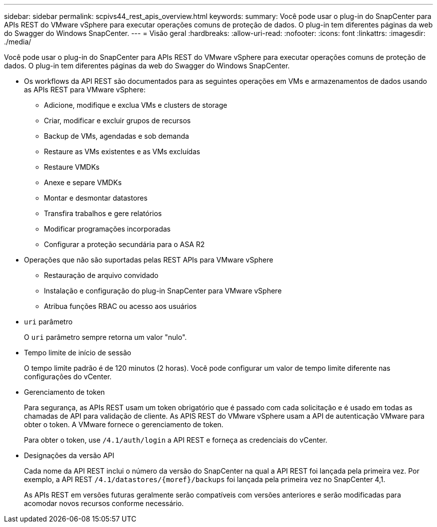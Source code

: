 ---
sidebar: sidebar 
permalink: scpivs44_rest_apis_overview.html 
keywords:  
summary: Você pode usar o plug-in do SnapCenter para APIs REST do VMware vSphere para executar operações comuns de proteção de dados. O plug-in tem diferentes páginas da web do Swagger do Windows SnapCenter. 
---
= Visão geral
:hardbreaks:
:allow-uri-read: 
:nofooter: 
:icons: font
:linkattrs: 
:imagesdir: ./media/


[role="lead"]
Você pode usar o plug-in do SnapCenter para APIs REST do VMware vSphere para executar operações comuns de proteção de dados. O plug-in tem diferentes páginas da web do Swagger do Windows SnapCenter.

* Os workflows da API REST são documentados para as seguintes operações em VMs e armazenamentos de dados usando as APIs REST para VMware vSphere:
+
** Adicione, modifique e exclua VMs e clusters de storage
** Criar, modificar e excluir grupos de recursos
** Backup de VMs, agendadas e sob demanda
** Restaure as VMs existentes e as VMs excluídas
** Restaure VMDKs
** Anexe e separe VMDKs
** Montar e desmontar datastores
** Transfira trabalhos e gere relatórios
** Modificar programações incorporadas
** Configurar a proteção secundária para o ASA R2


* Operações que não são suportadas pelas REST APIs para VMware vSphere
+
** Restauração de arquivo convidado
** Instalação e configuração do plug-in SnapCenter para VMware vSphere
** Atribua funções RBAC ou acesso aos usuários


* `uri` parâmetro
+
O `uri` parâmetro sempre retorna um valor "nulo".

* Tempo limite de início de sessão
+
O tempo limite padrão é de 120 minutos (2 horas). Você pode configurar um valor de tempo limite diferente nas configurações do vCenter.

* Gerenciamento de token
+
Para segurança, as APIs REST usam um token obrigatório que é passado com cada solicitação e é usado em todas as chamadas de API para validação de cliente. As APIS REST do VMware vSphere usam a API de autenticação VMware para obter o token. A VMware fornece o gerenciamento de token.

+
Para obter o token, use `/4.1/auth/login` a API REST e forneça as credenciais do vCenter.

* Designações da versão API
+
Cada nome da API REST inclui o número da versão do SnapCenter na qual a API REST foi lançada pela primeira vez. Por exemplo, a API REST `/4.1/datastores/{moref}/backups` foi lançada pela primeira vez no SnapCenter 4,1.

+
As APIs REST em versões futuras geralmente serão compatíveis com versões anteriores e serão modificadas para acomodar novos recursos conforme necessário.


